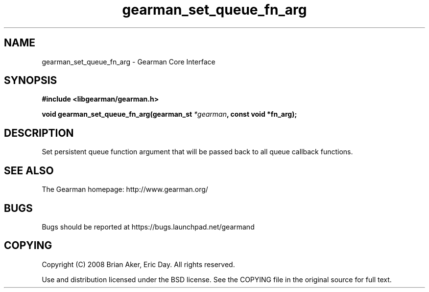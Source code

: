 .TH gearman_set_queue_fn_arg 3 2009-06-01 "Gearman" "Gearman"
.SH NAME
gearman_set_queue_fn_arg \- Gearman Core Interface
.SH SYNOPSIS
.B #include <libgearman/gearman.h>
.sp
.BI "void gearman_set_queue_fn_arg(gearman_st " *gearman ", const void *fn_arg);"
.SH DESCRIPTION
Set persistent queue function argument that will be passed back to all queue
callback functions.
.SH "SEE ALSO"
The Gearman homepage: http://www.gearman.org/
.SH BUGS
Bugs should be reported at https://bugs.launchpad.net/gearmand
.SH COPYING
Copyright (C) 2008 Brian Aker, Eric Day. All rights reserved.

Use and distribution licensed under the BSD license. See the COPYING file in the original source for full text.
